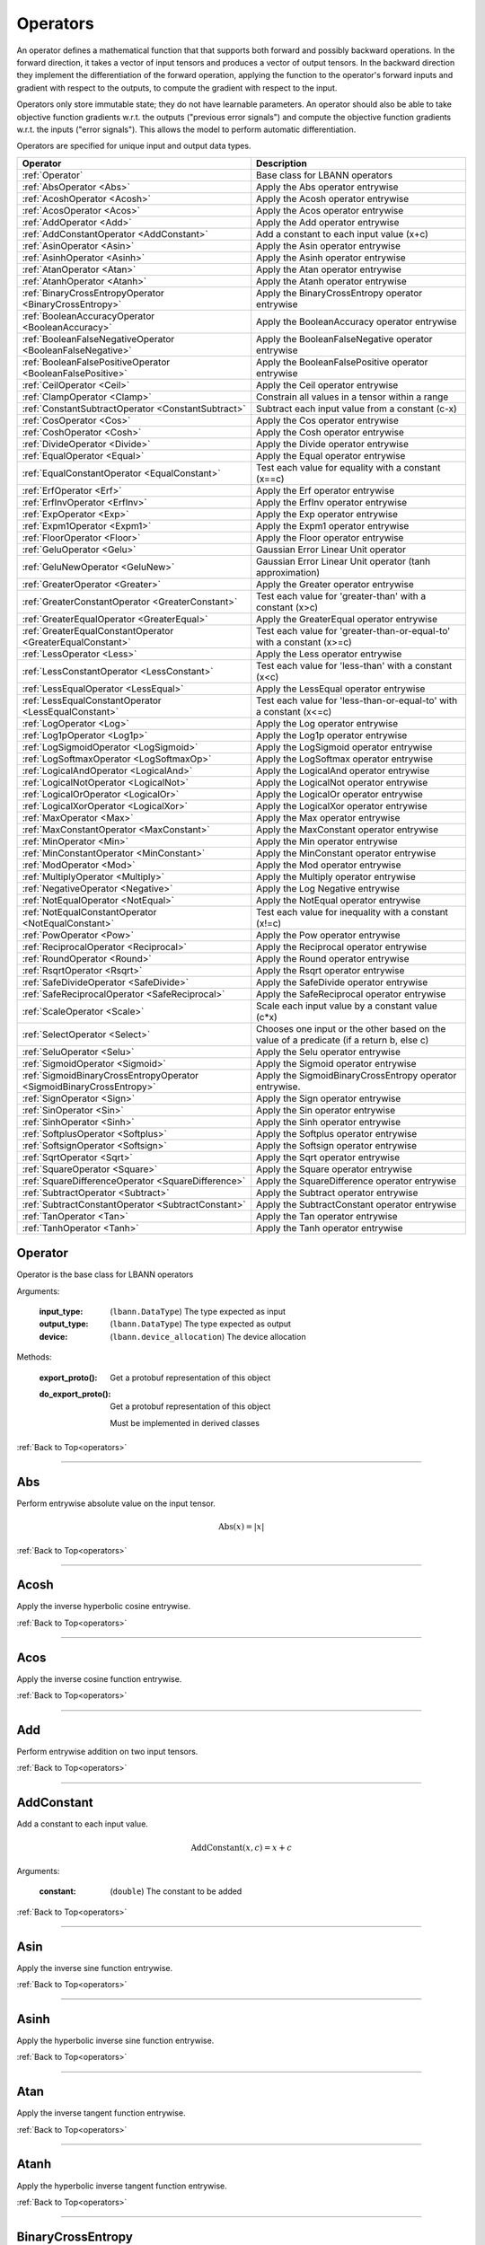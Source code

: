 .. role:: python(code)
          :language: python

.. _operators:

============================================================
Operators
============================================================

An operator defines a mathematical function that that supports both
forward and possibly backward operations. In the forward direction, it
takes a vector of input tensors and produces a vector of output
tensors.  In the backward direction they implement the differentiation
of the forward operation, applying the function to the operator's
forward inputs and gradient with respect to the outputs, to compute
the gradient with respect to the input.

Operators only store immutable state; they do not have learnable
parameters. An operator should also be able to take objective function
gradients w.r.t. the outputs ("previous error signals") and compute
the objective function gradients w.r.t. the inputs ("error
signals"). This allows the model to perform automatic differentiation.

Operators are specified for unique input and output data types.

.. csv-table::
   :header: "Operator", "Description"
   :widths: auto

   :ref:`Operator`, "Base class for LBANN operators"
   :ref:`AbsOperator <Abs>`, "Apply the Abs operator entrywise"
   :ref:`AcoshOperator <Acosh>`, "Apply the Acosh operator entrywise"
   :ref:`AcosOperator <Acos>`, "Apply the Acos operator entrywise"
   :ref:`AddOperator <Add>`, "Apply the Add operator entrywise"
   :ref:`AddConstantOperator <AddConstant>`, "Add a constant to each input value (x+c)"
   :ref:`AsinOperator <Asin>`, "Apply the Asin operator entrywise"
   :ref:`AsinhOperator <Asinh>`, "Apply the Asinh operator entrywise"
   :ref:`AtanOperator <Atan>`, "Apply the Atan operator entrywise"
   :ref:`AtanhOperator <Atanh>`, "Apply the Atanh operator entrywise"
   :ref:`BinaryCrossEntropyOperator <BinaryCrossEntropy>`, "Apply the BinaryCrossEntropy operator entrywise"
   :ref:`BooleanAccuracyOperator <BooleanAccuracy>`, "Apply the BooleanAccuracy operator entrywise"
   :ref:`BooleanFalseNegativeOperator <BooleanFalseNegative>`, "Apply the BooleanFalseNegative operator entrywise"
   :ref:`BooleanFalsePositiveOperator <BooleanFalsePositive>`, "Apply the BooleanFalsePositive operator entrywise"
   :ref:`CeilOperator <Ceil>`, "Apply the Ceil operator entrywise"
   :ref:`ClampOperator <Clamp>`, "Constrain all values in a tensor within a range"
   :ref:`ConstantSubtractOperator <ConstantSubtract>`, "Subtract each input value from a constant (c-x)"
   :ref:`CosOperator <Cos>`, "Apply the Cos operator entrywise"
   :ref:`CoshOperator <Cosh>`, "Apply the Cosh operator entrywise"
   :ref:`DivideOperator <Divide>`, "Apply the Divide operator entrywise"
   :ref:`EqualOperator <Equal>`, "Apply the Equal operator entrywise"
   :ref:`EqualConstantOperator <EqualConstant>`, "Test each value for equality with a constant (x==c)"
   :ref:`ErfOperator <Erf>`, "Apply the Erf operator entrywise"
   :ref:`ErfInvOperator <ErfInv>`, "Apply the ErfInv operator entrywise"
   :ref:`ExpOperator <Exp>`, "Apply the Exp operator entrywise"
   :ref:`Expm1Operator <Expm1>`, "Apply the Expm1 operator entrywise"
   :ref:`FloorOperator <Floor>`, "Apply the Floor operator entrywise"
   :ref:`GeluOperator <Gelu>`, "Gaussian Error Linear Unit operator"
   :ref:`GeluNewOperator <GeluNew>`, "Gaussian Error Linear Unit operator (tanh approximation)"
   :ref:`GreaterOperator <Greater>`, "Apply the Greater operator entrywise"
   :ref:`GreaterConstantOperator <GreaterConstant>`, "Test each value for 'greater-than' with a constant (x>c)"
   :ref:`GreaterEqualOperator <GreaterEqual>`, "Apply the GreaterEqual operator entrywise"
   :ref:`GreaterEqualConstantOperator <GreaterEqualConstant>`, "Test each value for 'greater-than-or-equal-to' with a constant (x>=c)"
   :ref:`LessOperator <Less>`, "Apply the Less operator entrywise"
   :ref:`LessConstantOperator <LessConstant>`, "Test each value for 'less-than' with a constant (x<c)"
   :ref:`LessEqualOperator <LessEqual>`, "Apply the LessEqual operator entrywise"
   :ref:`LessEqualConstantOperator <LessEqualConstant>`, "Test each value for 'less-than-or-equal-to' with a constant (x<=c)"
   :ref:`LogOperator <Log>`, "Apply the Log operator entrywise"
   :ref:`Log1pOperator <Log1p>`, "Apply the Log1p operator entrywise"
   :ref:`LogSigmoidOperator <LogSigmoid>`, "Apply the LogSigmoid operator entrywise"
   :ref:`LogSoftmaxOperator <LogSoftmaxOp>`, "Apply the LogSoftmax operator entrywise"
   :ref:`LogicalAndOperator <LogicalAnd>`, "Apply the LogicalAnd operator entrywise"
   :ref:`LogicalNotOperator <LogicalNot>`, "Apply the LogicalNot operator entrywise"
   :ref:`LogicalOrOperator <LogicalOr>`, "Apply the LogicalOr operator entrywise"
   :ref:`LogicalXorOperator <LogicalXor>`, "Apply the LogicalXor operator entrywise"
   :ref:`MaxOperator <Max>`, "Apply the Max operator entrywise"
   :ref:`MaxConstantOperator <MaxConstant>`, "Apply the MaxConstant operator entrywise"
   :ref:`MinOperator <Min>`, "Apply the Min operator entrywise"
   :ref:`MinConstantOperator <MinConstant>`, "Apply the MinConstant operator entrywise"
   :ref:`ModOperator <Mod>`, "Apply the Mod operator entrywise"
   :ref:`MultiplyOperator <Multiply>`, "Apply the Multiply operator entrywise"
   :ref:`NegativeOperator <Negative>`, "Apply the Log Negative entrywise"
   :ref:`NotEqualOperator <NotEqual>`, "Apply the NotEqual operator entrywise"
   :ref:`NotEqualConstantOperator <NotEqualConstant>`, "Test each value for inequality with a constant (x!=c)"
   :ref:`PowOperator <Pow>`, "Apply the Pow operator entrywise"
   :ref:`ReciprocalOperator <Reciprocal>`, "Apply the Reciprocal operator entrywise"
   :ref:`RoundOperator <Round>`, "Apply the Round operator entrywise"
   :ref:`RsqrtOperator <Rsqrt>`, "Apply the Rsqrt operator entrywise"
   :ref:`SafeDivideOperator <SafeDivide>`, "Apply the SafeDivide operator entrywise"
   :ref:`SafeReciprocalOperator <SafeReciprocal>`, "Apply the SafeReciprocal operator entrywise"
   :ref:`ScaleOperator <Scale>`, "Scale each input value by a constant value (c*x)"
   :ref:`SelectOperator <Select>`, "Chooses one input or the other based on the value of a predicate (if a return b, else c)" 
   :ref:`SeluOperator <Selu>`, "Apply the Selu operator entrywise"
   :ref:`SigmoidOperator <Sigmoid>`, "Apply the Sigmoid operator entrywise"
   :ref:`SigmoidBinaryCrossEntropyOperator <SigmoidBinaryCrossEntropy>`, "Apply the SigmoidBinaryCrossEntropy operator entrywise."
   :ref:`SignOperator <Sign>`, "Apply the Sign operator entrywise"
   :ref:`SinOperator <Sin>`, "Apply the Sin operator entrywise"
   :ref:`SinhOperator <Sinh>`, "Apply the Sinh operator entrywise"
   :ref:`SoftplusOperator <Softplus>`, "Apply the Softplus operator entrywise"
   :ref:`SoftsignOperator <Softsign>`, "Apply the Softsign operator entrywise"
   :ref:`SqrtOperator <Sqrt>`, "Apply the Sqrt operator entrywise"
   :ref:`SquareOperator <Square>`, "Apply the Square operator entrywise"
   :ref:`SquareDifferenceOperator <SquareDifference>`, "Apply the SquareDifference operator entrywise"
   :ref:`SubtractOperator <Subtract>`, "Apply the Subtract operator entrywise"
   :ref:`SubtractConstantOperator <SubtractConstant>`, "Apply the SubtractConstant operator entrywise"
   :ref:`TanOperator <Tan>`, "Apply the Tan operator entrywise"
   :ref:`TanhOperator <Tanh>`, "Apply the Tanh operator entrywise"



.. _Operator:

------------------------------------------------
Operator
------------------------------------------------

Operator is the base class for LBANN operators

Arguments:

   :input_type: (``lbann.DataType``) The type expected as input

   :output_type: (``lbann.DataType``) The type expected as output

   :device: (``lbann.device_allocation``) The device allocation

Methods:

   :export_proto(): Get a protobuf representation of this object

   :do_export_proto():

      Get a protobuf representation of this object

      Must be implemented in derived classes

:ref:`Back to Top<operators>`

________________________________________________



.. _Abs:

------------------------------------------------
Abs
------------------------------------------------

Perform entrywise absolute value on the input tensor.

.. math::

  \text{Abs}(x) = |x|

:ref:`Back to Top<operators>`

________________________________________________



.. _Acosh:

------------------------------------------------
Acosh
------------------------------------------------

Apply the inverse hyperbolic cosine entrywise.

:ref:`Back to Top<operators>`

________________________________________________



.. _Acos:

------------------------------------------------
Acos
------------------------------------------------

Apply the inverse cosine function entrywise.

:ref:`Back to Top<operators>`

________________________________________________



.. _Add:

------------------------------------------------
Add
------------------------------------------------

Perform entrywise addition on two input tensors.

:ref:`Back to Top<operators>`

________________________________________________



.. _AddConstant:

------------------------------------------------
AddConstant
------------------------------------------------

Add a constant to each input value.

.. math::

   \text{AddConstant}(x,c) = x + c

Arguments:

   :constant: (``double``) The constant to be added

:ref:`Back to Top<operators>`

________________________________________________



.. _Asin:

------------------------------------------------
Asin
------------------------------------------------

Apply the inverse sine function entrywise.

:ref:`Back to Top<operators>`

________________________________________________



.. _Asinh:

------------------------------------------------
Asinh
------------------------------------------------

Apply the hyperbolic inverse sine function entrywise.

:ref:`Back to Top<operators>`

________________________________________________



.. _Atan:

------------------------------------------------
Atan
------------------------------------------------

Apply the inverse tangent function entrywise.

:ref:`Back to Top<operators>`

________________________________________________



.. _Atanh:

------------------------------------------------
Atanh
------------------------------------------------

Apply the hyperbolic inverse tangent function entrywise.

:ref:`Back to Top<operators>`

________________________________________________



.. _BinaryCrossEntropy:

------------------------------------------------
BinaryCrossEntropy
------------------------------------------------

Apply the BinaryCrossEntropy operator entrywise.

Compare each predicted probability to actual class value, either 0
or 1. Calculate the score that penalizes the probabilities based on
the distance from the expected value.

:ref:`Back to Top<operators>`

________________________________________________



.. _BooleanAccuracy:

------------------------------------------------
BooleanAccuracy
------------------------------------------------

Apply the BooleanAccuracy operator entrywise.

Applies the function:

.. math::

   \text{BooleanAccuracy}(x1,x2) = (x1 >= 0.5) == (x2 >= 0.5)

:ref:`Back to Top<operators>`

________________________________________________



.. _BooleanFalseNegative:

------------------------------------------------
BooleanFalseNegative
------------------------------------------------

Apply the BooleanFalseNegative operator entrywise.

:ref:`Back to Top<operators>`

________________________________________________



.. _BooleanFalsePositive:

------------------------------------------------
BooleanFalsePositive
------------------------------------------------

Apply the BooleanFalsePositive operator entrywise.

:ref:`Back to Top<operators>`

________________________________________________



.. _Ceil:

------------------------------------------------
Ceil
------------------------------------------------

Apply the ceiling function to an input tensor entrywise.

:ref:`Back to Top<operators>`

________________________________________________



.. _clamp:

------------------------------------------------
Clamp
------------------------------------------------

Constrain all values in a tensor within a range

.. math::

   \text{Clamp}(x; \text{min}, \text{max}) =
       \begin{cases}
         \text{min} & x \leq \text{min}           \\
         x          & \text{min} < x < \text{max} \\
         \text{max} & x \geq \text{max}
       \end{cases}

Arguments:

   :min: (``double``) Minimum value in range
   :max: (``double``) Maximum value in range

:ref:`Back to Top<operators>`

________________________________________________



.. _ConstantSubtract:

------------------------------------------------
ConstantSubtract
------------------------------------------------

Subtract each input value from a constant.

.. math::

   \text{ConstantSubtract}(c,x) = c - x

Arguments:

   :constant: (``double``) The constant to subtract from

:ref:`Back to Top<operators>`

________________________________________________



.. _Cos:

------------------------------------------------
Cos
------------------------------------------------

Compute the cosine of the input tensor entrywise.

:ref:`Back to Top<operators>`

________________________________________________



.. _Cosh:

------------------------------------------------
Cosh
------------------------------------------------

Compute the hyperbolic cosine of the input tensor entrywise.

:ref:`Back to Top<operators>`

________________________________________________



.. _Divide:

------------------------------------------------
Divide
------------------------------------------------

Perform entrywise division on two input tensors.

.. math::

   \text{Divide}(x,y) = \frac{x}{y}

:ref:`Back to Top<operators>`

________________________________________________



.. _Equal:

------------------------------------------------
Equal
------------------------------------------------

Perform entrywise logical equal on two input tensors.

:ref:`Back to Top<operators>`

________________________________________________



.. _EqualConstant:

------------------------------------------------
EqualConstant
------------------------------------------------

Perform entrywise logical equal on input tensor and a constant.

.. math::

   \text{EqualConstant}(x,c) = x \equiv c

Arguments:

   :constant: (``double``) The constant used for comparison

:ref:`Back to Top<operators>`

________________________________________________



.. _Erf:

------------------------------------------------
Erf
------------------------------------------------

Compute the error function of the inpute tensor entrywise.

:ref:`Back to Top<operators>`

________________________________________________



.. _ErfInv:

------------------------------------------------
ErfInv
------------------------------------------------

Compute the inverse error function entrywise.

:ref:`Back to Top<operators>`

________________________________________________



.. _Exp:

------------------------------------------------
Exp
------------------------------------------------

Calculate the exponential of the input tensor entrywise.

.. math::

   \text{Exp}(x) = e^x

:ref:`Back to Top<operators>`

________________________________________________



.. _Expm1:

------------------------------------------------
Expm1
------------------------------------------------

Calculate the exponential minus one of the input tensor entrywise.

.. math::

   \text{Expm1}(x) = e^x - 1

:ref:`Back to Top<operators>`

________________________________________________



.. _Floor:

------------------------------------------------
Floor
------------------------------------------------

Apply the floor function to the input tensor entrywise.

:ref:`Back to Top<operators>`

________________________________________________



.. _Gelu:

------------------------------------------------
Gelu
------------------------------------------------

Gaussian Error Linear Unit (GELU) operator.

.. math::

   \text{GELU}(x) = x\Phi (x),

where :math:`\Phi` is the Gaussian cumulative distribution function. See:

Dan Hendrycks and Kevin Gimpel. "Gaussian Error Linear Units (GELUs)."
arXiv preprint arXiv:1606.08415 (2016).

:ref:`Back to Top<operators>`

________________________________________



.. _GeluNew:

------------------------------------------------
GeluNew (GELU tanh approximation)
------------------------------------------------

Hyperbolic tangent-based approximation of the Gaussian Error Linear Unit (GELU)
operator, found in the BERT and GPT transformer codebases.

.. math::

   \text{GELU'}(x) = \frac{x}{2} \cdot (1 + \text{tanh}(\sqrt{2 / \pi} \cdot (x + 0.044715 x^3))).

For explanation on GELU, see:

Dan Hendrycks and Kevin Gimpel. "Gaussian Error Linear Units (GELUs)."
arXiv preprint arXiv:1606.08415 (2016).

:ref:`Back to Top<operators>`

________________________________________



.. _Greater:

------------------------------------------------
Greater
------------------------------------------------

Perform entrywise logical 'greater' on two input tensors.

.. math::

   \text{Greater}(x,y) = x > y

:ref:`Back to Top<operators>`

________________________________________________



.. _GreaterConstant:

------------------------------------------------
GreaterConstant
------------------------------------------------

Perform entrywise logical 'greater-than' on input tensor and a constant.

.. math::

   \text{GreaterConstant}(x,c) = x > c

Arguments:

   :constant: (``double``) The constant to be used for comparison

:ref:`Back to Top<operators>`

________________________________________________



.. _GreaterEqual:

------------------------------------------------
GreaterEqual
------------------------------------------------

Perform entrywise logical 'greater-or-equal' on two input tensors.

.. math::

   \text{GreaterEqual}(x,y) = x \geq y

:ref:`Back to Top<operators>`

________________________________________________



.. _GreaterEqualConstant:

------------------------------------------------
GreaterEqualConstant
------------------------------------------------

Perform entrywise logical 'greater-or-equal' on input tensor and a
constant.

.. math::

   \text{GreaterEqualConstant}(x,c) = x \geq c

Arguments:

   :constant: (``double``) The constant to be used for comparison

:ref:`Back to Top<operators>`

________________________________________________



.. _Less:

------------------------------------------------
Less
------------------------------------------------

Perform entrywise logical 'less-than' on two input tensors.

.. math::

   \text{Less}(x,y) = x < y

:ref:`Back to Top<operators>`

________________________________________________



.. _LessConstant:

------------------------------------------------
LessConstant
------------------------------------------------

Perform entrywise logical 'less-than' on input tensor and a constant.

.. math::

   \text{LessConstant}(x,y) = x < c

Arguments:

   :constant: (``double``) The constant to be used for comparison

:ref:`Back to Top<operators>`

________________________________________________



.. _LessEqual:

------------------------------------------------
LessEqual
------------------------------------------------

Perform entrywise logical 'less-equal' on two input tensors.

.. math::

   \text{LessEqual}(x,y) = x \leq y

:ref:`Back to Top<operators>`

________________________________________________



.. _LessEqualConstant:

------------------------------------------------
LessEqualConstant
------------------------------------------------

Perform entrywise logical 'less-or-equal' on input tensor and a
constant.

.. math::

   \text{LessEqualConstant}(x,c) = x \leq c

Arguments:

   :constant: (``double``) The constant to be used for comparison

:ref:`Back to Top<operators>`

________________________________________________



.. _Log:

------------------------------------------------
Log
------------------------------------------------

Calculate the log of the input tensor entrywise.

:ref:`Back to Top<operators>`

________________________________________________



.. _Log1p:

------------------------------------------------
Log1p
------------------------------------------------

Calculate the log of one plus the input tensor entrywise.

.. math::

   \text{Log1p}(x) = \log{1 + x}

:ref:`Back to Top<operators>`

________________________________________________



.. _LogSigmoid:

------------------------------------------------
LogSigmoid
------------------------------------------------

Calculate the log of the output from the sigmoid function entrywise.

.. math::

   \text{LogSigmoid}(x) = \log \frac{1}{1+e^{-x}}

:ref:`Back to Top<operators>`

________________________________________________



.. _LogSoftmaxOp:

------------------------------------------------
LogSoftmax
------------------------------------------------

Calculate the log of the softmax function entrywise.

.. math::

   \text{LogSoftmax}(x)_i = x_i - \log \sum_j e^{x_j}

:ref:`Back to Top<operators>`

________________________________________________

.. _LogicalAnd:

------------------------------------------------
LogicalAnd
------------------------------------------------

Perform entrywise logical 'and' on two input tensors.

:ref:`Back to Top<operators>`

________________________________________________



.. _LogicalNot:

------------------------------------------------
LogicalNot
------------------------------------------------

Perform entrywise logical 'not' on two input tensors.

:ref:`Back to Top<operators>`

________________________________________________



.. _LogicalOr:

------------------------------------------------
LogicalOr
------------------------------------------------

Perform entrywise logical 'or' on two input tensors.

:ref:`Back to Top<operators>`

________________________________________________



.. _LogicalXor:

------------------------------------------------
LogicalXor
------------------------------------------------

Perform entrywise logical 'xor' on two input tensors.

:ref:`Back to Top<operators>`

________________________________________________



.. _Max:

------------------------------------------------
Max
------------------------------------------------

Perform entrywise max of input tensors.

:ref:`Back to Top<operators>`

________________________________________________



.. _MaxConstant:

------------------------------------------------
MaxConstant
------------------------------------------------

Perform entrywise max of input tensor against a constant.

:ref:`Back to Top<operators>`

________________________________________________



.. _Min:

------------------------------------------------
Min
------------------------------------------------

Perform entrywise min of input tensors.

:ref:`Back to Top<operators>`

________________________________________________



.. _MinConstant:

------------------------------------------------
MinConstant
------------------------------------------------

Perform entrywise min of input tensor against a constant.

:ref:`Back to Top<operators>`

________________________________________________



.. _Mod:

------------------------------------------------
Mod
------------------------------------------------

Perform entrywise modulus on two input tensors.

:ref:`Back to Top<operators>`

________________________________________________



.. _Multiply:

------------------------------------------------
Multiply
------------------------------------------------

Perform entrywise multiplication on input tensors.

:ref:`Back to Top<operators>`

________________________________________________



.. _Negative:

------------------------------------------------
Negative
------------------------------------------------

Produce output tensor with flipped sign.

.. math::

   \text{Negative}(x) = -x

:ref:`Back to Top<operators>`

________________________________________________



.. _NotEqual:

------------------------------------------------
NotEqual
------------------------------------------------

Perform entrywise logical 'not-equal' on two input tensors.

:ref:`Back to Top<operators>`

________________________________________________



.. _NotEqualConstant:

------------------------------------------------
NotEqualConstant
------------------------------------------------

Perform entrywise logical 'not-equal' on input tensor and a constant.

.. math::

   \text{NotEqualConstant}(x, c) = x \neq c

Arguments:

   :constant: (``double``) The constant to be used for comparison

:ref:`Back to Top<operators>`

________________________________________________



.. _Pow:

------------------------------------------------
Pow
------------------------------------------------

Perform entrywise exponent using one input tensor as the base and a
second input tensor as the exponent.

.. math::

   \text{Pow}(x,y) = x^y

:ref:`Back to Top<operators>`

________________________________________________



.. _Reciprocal:

------------------------------------------------
Reciprocal
------------------------------------------------

Perform entrywise reciprocal function on input tensor.

.. math::

   \text{Reciprocal}(x) = \frac{1}{x}

:ref:`Back to Top<operators>`

________________________________________________



.. _Round:

------------------------------------------------
Round
------------------------------------------------

Round input tensor values to the nearest integer entrywise.

:ref:`Back to Top<operators>`

________________________________________________



.. _Rsqrt:

------------------------------------------------
Rsqrt
------------------------------------------------

Compute reciprocal of square-root of values in the input tensor
entrywise.

.. math::

   \text{Rsqrt}(x) = \frac{1}{\sqrt{x}}

:ref:`Back to Top<operators>`

________________________________________________



.. _SafeDivide:

------------------------------------------------
SafeDivide
------------------------------------------------

FIXME: Is this right?

Perform entrywise division on two input tensors. Return zero if the
divisor is zero.

:ref:`Back to Top<operators>`

________________________________________________



.. _SafeReciprocal:

------------------------------------------------
SafeReciprocal
------------------------------------------------

FIXME: Is this right?

Perform entrywise reciprocal function on input tensor. Return zero if
the input value is zero.

.. math::

   \text{SafeReciprocal}(x) = \frac{1}{x}

:ref:`Back to Top<operators>`

________________________________________________



.. _Scale:

------------------------------------------------
Scale
------------------------------------------------

Scale each input value by a constant.

.. math::

   \text{Scale}(x,c) = c * x

Arguments:

   :constant: (``double``) The constant to scale by

:ref:`Back to Top<operators>`

________________________________________________



.. _Select:

------------------------------------------------
Select
------------------------------------------------

Chooses one input or the other based on the value of a predicate (if a return b,
else c). The predicate is given as the first tensor, followed by the ``true``
and ``false`` results, respectively. To optimize the operator for comparison
predicates, the ``value`` and ``epsilon`` arguments provide a value to compare
with.

For further optimization, the true and false tensors can be replaced
with a constant value via the arguments (see below). If one of those values (or
both) are set, the respective tensor parameters are not necessary. For example,
``Select(condition, some_tensor, value=1, if_true=2)`` in the Python frontend
will internally set ``constant_if_true`` to ``True`` and ``value_if_true`` to
``2``. The resulting expression would be ``(condition == 1) ? 2 : some_tensor``
for every input element.

In general, the following statement is executed:


.. math::

   \text{Select}(pred, trueval, falseval) =
       \begin{cases}
         trueval  & | pred - \text{value} | < \text{epsilon} \\
         falseval & otherwise
       \end{cases}



Arguments:

   :value: (``double``) The value to compare the predicate with
   :epsilon: (``double``) Comparison threshold (default: 1e-5)
   :constant_if_true: (``bool``) If true, uses ``value_if_true`` as a constant true value
   :constant_if_false: (``bool``) If true, uses ``value_if_false`` as a constant false value
   :value_if_true: (``double``) If set, uses the given value instead of the second parameter
   :value_if_false: (``double``) If set, uses the given value instead of the third parameter

:ref:`Back to Top<operators>`

________________________________________________



.. _Selu:

------------------------------------------------
Selu
------------------------------------------------

Apply scaled exponential linear unit function to input tensor
entrywise.

:ref:`Back to Top<operators>`

________________________________________________



.. _Sigmoid:

------------------------------------------------
Sigmoid
------------------------------------------------

Apply the sigmoid function to the input tensor entrywise.

.. math::

   \text{Sigmoid}(x) = \frac{1}{1+e^{-x}}

:ref:`Back to Top<operators>`

________________________________________________



.. _SigmoidBinaryCrossEntropy:

------------------------------------------------
SigmoidBinaryCrossEntropy
------------------------------------------------

FIXME: Better description of this?

Apply the SigmoidBinaryCrossEntropy operator entrywise.

:ref:`Back to Top<operators>`

________________________________________________



.. _Sign:

------------------------------------------------
Sign
------------------------------------------------

FIXME: Is this output right?

Compute the sign of the imput tensor entrywise. If input > 0,
output 1. if input < 0, output -1. if input == 0, output 0.

:ref:`Back to Top<operators>`

________________________________________________



.. _Sin:

------------------------------------------------
Sin
------------------------------------------------

Calculate entrywise sine of the input tensor.


:ref:`Back to Top<operators>`

________________________________________________



.. _Sinh:

------------------------------------------------
Sinh
------------------------------------------------

Calculate entrywise hyperbolic sine of the input tensor.

:ref:`Back to Top<operators>`

________________________________________________



.. _Softplus:

------------------------------------------------
Softplus
------------------------------------------------

Calculate the softplus of the input tensor entrywise.

.. math::

   \text{Softplus}(x) = \log{1 + e^x}

:ref:`Back to Top<operators>`

________________________________________________



.. _Softsign:

------------------------------------------------
Softsign
------------------------------------------------

Calculate the softsign of the input tensor entrywise.

.. math::

   \text{Softsign}(x) = \frac{x}{1+|x|}

:ref:`Back to Top<operators>`

________________________________________________



.. _Sqrt:

------------------------------------------------
Sqrt
------------------------------------------------

Compute square root of input tensor values entrywise.

:ref:`Back to Top<operators>`

________________________________________________



.. _Square:

------------------------------------------------
Square
------------------------------------------------

Compute square of input tensor values entrywise.

:ref:`Back to Top<operators>`

________________________________________________



.. _SquareDifference:

------------------------------------------------
SquareDifference
------------------------------------------------

FIXME: Better description?

Apply the SquareDifference operator entrywise

:ref:`Back to Top<operators>`

________________________________________________



.. _subtract:

------------------------------------------------
Subtract
------------------------------------------------

Perform entrywise subtraction on two input tensors.

.. math::

   \text{Subtract}(x,y) = x - y


:ref:`Back to Top<operators>`

________________________________________________



.. _SubtractConstant:

------------------------------------------------
SubtractConstant
------------------------------------------------

Subtract a constant from from the input tensor entrywise.

.. math::

   \text{SubtractConstant}(x,c) = x - c

Arguments:

   :constant: (``double``) The constant to subtract

:ref:`Back to Top<operators>`

________________________________________________



.. _Tan:

------------------------------------------------
Tan
------------------------------------------------

Apply the tangent function entrywise.

:ref:`Back to Top<operators>`

________________________________________________



.. _Tanh:

------------------------------------------------
Tanh
------------------------------------------------

Apply the hyperbolic tangent function entrywise.

:ref:`Back to Top<operators>`
